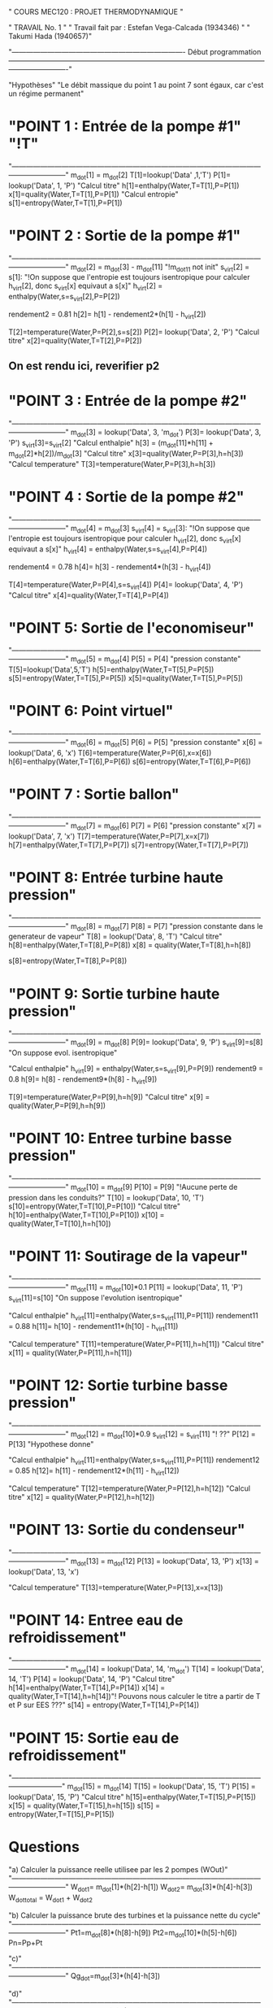 " COURS MEC120 : PROJET THERMODYNAMIQUE "

" TRAVAIL No. 1 "
" Travail fait par : 	Estefan Vega-Calcada (1934346) "
" Takumi Hada (1940657)"

"------------------------------------------------------------------------- Début programmation -------------------------------------------------------------------------------------------------------------------------------------"

"Hypothèses"
"Le débit massique du point 1 au point 7 sont égaux, car c'est un régime permanent"


* "POINT 1 : Entrée de la pompe #1" "!T"
"---------------------------------------------------------------------------------------------------------------------------------"
m_dot[1] = m_dot[2]
T[1]=lookup('Data' ,1,'T')
P[1]= lookup('Data', 1, 'P')
"Calcul titre"
h[1]=enthalpy(Water,T=T[1],P=P[1])
x[1]=quality(Water,T=T[1],P=P[1])
"Calcul entropie"
s[1]=entropy(Water,T=T[1],P=P[1])

* "POINT 2 : Sortie de la pompe #1"
"---------------------------------------------------------------------------------------------------------------------------------"
m_dot[2] = m_dot[3] - m_dot[11] "!m_dot11 not init"
s_virt[2] = s[1]: "!On suppose que l'entropie est toujours isentropique pour calculer h_virt[2], donc s_virt[x] equivaut a s[x]"
h_virt[2] = enthalpy(Water,s=s_virt[2],P=P[2])

rendement2 = 0.81
h[2]= h[1] - rendement2*(h[1] - h_virt[2])

T[2]=temperature(Water,P=P[2],s=s[2])
P[2]= lookup('Data', 2, 'P')
"Calcul titre"
x[2]=quality(Water,T=T[2],P=P[2])

** On est rendu ici, reverifier p2

* "POINT 3 : Entrée de la pompe #2"
"---------------------------------------------------------------------------------------------------------------------------------"
m_dot[3] = lookup('Data', 3, 'm_dot')
P[3]= lookup('Data', 3, 'P')
s_virt[3]=s_virt[2]
"Calcul enthalpie"
h[3] = (m_dot[11]*h[11] + m_dot[2]*h[2])/m_dot[3]
"Calcul titre"
x[3]=quality(Water,P=P[3],h=h[3])
"Calcul temperature"
T[3]=temperature(Water,P=P[3],h=h[3])

* "POINT 4 : Sortie de la pompe #2"
"---------------------------------------------------------------------------------------------------------------------------------"
m_dot[4] = m_dot[3]
s_virt[4] = s_virt[3]: "!On suppose que l'entropie est toujours isentropique pour calculer h_virt[2], donc s_virt[x] equivaut a s[x]"
h_virt[4] = enthalpy(Water,s=s_virt[4],P=P[4])

rendement4 = 0.78
h[4]= h[3] - rendement4*(h[3] - h_virt[4])

T[4]=temperature(Water,P=P[4],s=s_virt[4])
P[4]= lookup('Data', 4, 'P')
"Calcul titre"
x[4]=quality(Water,T=T[4],P=P[4])

* "POINT 5: Sortie de l'economiseur"
"---------------------------------------------------------------------------------------------------------------------------------"
m_dot[5] = m_dot[4]
P[5] = P[4] "pression constante"
T[5]=lookup('Data',5,'T')
h[5]=enthalpy(Water,T=T[5],P=P[5])
s[5]=entropy(Water,T=T[5],P=P[5])
x[5]=quality(Water,T=T[5],P=P[5])

* "POINT 6: Point virtuel"
"---------------------------------------------------------------------------------------------------------------------------------"
m_dot[6] = m_dot[5]
P[6] = P[5] "pression constante"
x[6] = lookup('Data', 6, 'x')
T[6]=temperature(Water,P=P[6],x=x[6])
h[6]=enthalpy(Water,T=T[6],P=P[6])
s[6]=entropy(Water,T=T[6],P=P[6])

* "POINT 7 : Sortie ballon"
"---------------------------------------------------------------------------------------------------------------------------------"
m_dot[7] = m_dot[6]
P[7] = P[6] "pression constante"
x[7] = lookup('Data', 7, 'x')
T[7]=temperature(Water,P=P[7],x=x[7])
h[7]=enthalpy(Water,T=T[7],P=P[7])
s[7]=entropy(Water,T=T[7],P=P[7])

* "POINT 8: Entrée turbine haute pression"
"---------------------------------------------------------------------------------------------------------------------------------"
m_dot[8] = m_dot[7]
P[8] = P[7] "pression constante dans le generateur de vapeur"
T[8] = lookup('Data', 8, 'T')
"Calcul titre"
h[8]=enthalpy(Water,T=T[8],P=P[8])
x[8] = quality(Water,T=T[8],h=h[8])

s[8]=entropy(Water,T=T[8],P=P[8])

* "POINT 9: Sortie turbine haute pression"
"---------------------------------------------------------------------------------------------------------------------------------"
m_dot[9] = m_dot[8]
P[9]= lookup('Data', 9, 'P')
s_virt[9]=s[8] "On suppose evol. isentropique"

"Calcul enthalpie"
h_virt[9] = enthalpy(Water,s=s_virt[9],P=P[9])
rendement9 = 0.8
h[9]= h[8] - rendement9*(h[8] - h_virt[9])

T[9]=temperature(Water,P=P[9],h=h[9])
"Calcul titre"
x[9] = quality(Water,P=P[9],h=h[9])

* "POINT 10: Entree turbine basse pression"
"---------------------------------------------------------------------------------------------------------------------------------"
m_dot[10] = m_dot[9]
P[10] = P[9] "!Aucune perte de pression dans les conduits?"
T[10] = lookup('Data', 10, 'T')
s[10]=entropy(Water,T=T[10],P=P[10])
"Calcul titre"
h[10]=enthalpy(Water,T=T[10],P=P[10])
x[10] = quality(Water,T=T[10],h=h[10])

* "POINT 11: Soutirage de la vapeur"
"---------------------------------------------------------------------------------------------------------------------------------"
m_dot[11] = m_dot[10]*0.1
P[11] = lookup('Data', 11, 'P')
s_virt[11]=s[10] "On suppose l'evolution isentropique"

"Calcul enthalpie"
h_virt[11]=enthalpy(Water,s=s_virt[11],P=P[11])
rendement11 = 0.88
h[11]= h[10] - rendement11*(h[10] - h_virt[11])

"Calcul temperature"
T[11]=temperature(Water,P=P[11],h=h[11])
"Calcul titre"
x[11] = quality(Water,P=P[11],h=h[11])

* "POINT 12: Sortie turbine basse pression"
"---------------------------------------------------------------------------------------------------------------------------------"
m_dot[12] = m_dot[10]*0.9
s_virt[12] = s_virt[11] "! ??"
P[12] = P[13] "Hypothese donne"

"Calcul enthalpie"
h_virt[11]=enthalpy(Water,s=s_virt[11],P=P[11])
rendement12 = 0.85
h[12]= h[11] - rendement12*(h[11] - h_virt[12])

"Calcul temperature"
T[12]=temperature(Water,P=P[12],h=h[12])
"Calcul titre"
x[12] = quality(Water,P=P[12],h=h[12])

* "POINT 13: Sortie du condenseur"
"---------------------------------------------------------------------------------------------------------------------------------"
m_dot[13] = m_dot[12]
P[13] = lookup('Data', 13, 'P')
x[13] = lookup('Data', 13, 'x')

"Calcul temperature"
T[13]=temperature(Water,P=P[13],x=x[13])

* "POINT 14: Entree eau de refroidissement"
"---------------------------------------------------------------------------------------------------------------------------------"
m_dot[14] = lookup('Data', 14, 'm_dot')
T[14] = lookup('Data', 14, 'T')
P[14] = lookup('Data', 14, 'P')
"Calcul titre"
h[14]=enthalpy(Water,T=T[14],P=P[14])
x[14] = quality(Water,T=T[14],h=h[14])"! Pouvons nous calculer le titre a partir de T et P sur EES ???"
s[14] = entropy(Water,T=T[14],P=P[14])
* "POINT 15: Sortie eau de refroidissement"
  "--------------------------------------------------------------------------------------------------------------------------------"
m_dot[15] = m_dot[14]
T[15] = lookup('Data', 15, 'T')
P[15] = lookup('Data', 15, 'P')
"Calcul titre"
h[15]=enthalpy(Water,T=T[15],P=P[15])
x[15] = quality(Water,T=T[15],h=h[15])
s[15] = entropy(Water,T=T[15],P=P[15])

* Questions
"a) Calculer la puissance reelle utilisee par les 2 pompes (WOut)"
"---------------------------------------------------------------------------------------------------------------------------------"
W_dot1= m_dot[1]*(h[2]-h[1])
W_dot2= m_dot[3]*(h[4]-h[3])
W_dot_total = W_dot1 + W_dot2

"b) Calculer la puissance brute des turbines et la puissance nette du cycle"
"---------------------------------------------------------------------------------------------------------------------------------"
Pt1=m_dot[8]*(h[8]-h[9])
Pt2=m_dot[10]*(h[5]-h[6])
Pn=Pp+Pt

"c)"
"---------------------------------------------------------------------------------------------------------------------------------"
Qg_dot=m_dot[3]*(h[4]-h[3])

"d)"
"---------------------------------------------------------------------------------------------------------------------------------"
Qc_dot=m_dot[8]*(h[9]-h[8])

"e)"
"---------------------------------------------------------------------------------------------------------------------------------"
Rr=Pn / Qc_dot

"f)"
"---------------------------------------------------------------------------------------------------------------------------------"
